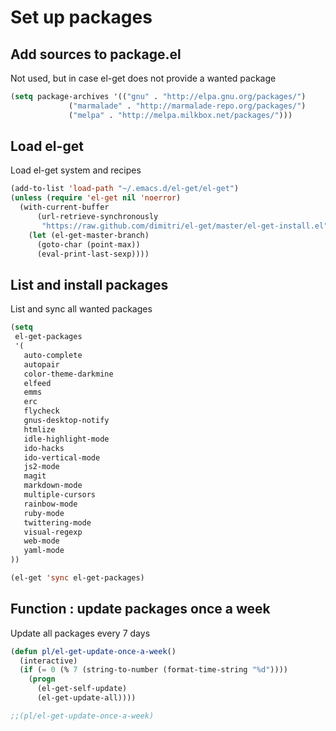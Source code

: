# Packages config file

* Set up packages

** Add sources to package.el

Not used, but in case el-get does not provide a wanted package

#+begin_src emacs-lisp
(setq package-archives '(("gnu" . "http://elpa.gnu.org/packages/")
             ("marmalade" . "http://marmalade-repo.org/packages/")
             ("melpa" . "http://melpa.milkbox.net/packages/")))
#+end_src

** Load el-get

Load el-get system and recipes

#+begin_src emacs-lisp
(add-to-list 'load-path "~/.emacs.d/el-get/el-get")
(unless (require 'el-get nil 'noerror)
  (with-current-buffer
      (url-retrieve-synchronously
       "https://raw.github.com/dimitri/el-get/master/el-get-install.el")
    (let (el-get-master-branch)
      (goto-char (point-max))
      (eval-print-last-sexp))))
#+end_src

** List and install packages

List and sync all wanted packages

#+begin_src emacs-lisp
(setq
 el-get-packages
 '(
   auto-complete
   autopair
   color-theme-darkmine
   elfeed
   emms
   erc
   flycheck
   gnus-desktop-notify
   htmlize
   idle-highlight-mode
   ido-hacks
   ido-vertical-mode
   js2-mode
   magit
   markdown-mode
   multiple-cursors
   rainbow-mode
   ruby-mode
   twittering-mode
   visual-regexp
   web-mode
   yaml-mode
))

(el-get 'sync el-get-packages)
#+end_src

** Function : update packages once a week

Update all packages every 7 days

#+begin_src emacs-lisp
(defun pl/el-get-update-once-a-week()
  (interactive)
  (if (= 0 (% 7 (string-to-number (format-time-string "%d"))))
    (progn
      (el-get-self-update)
      (el-get-update-all))))

;;(pl/el-get-update-once-a-week)
#+end_src
